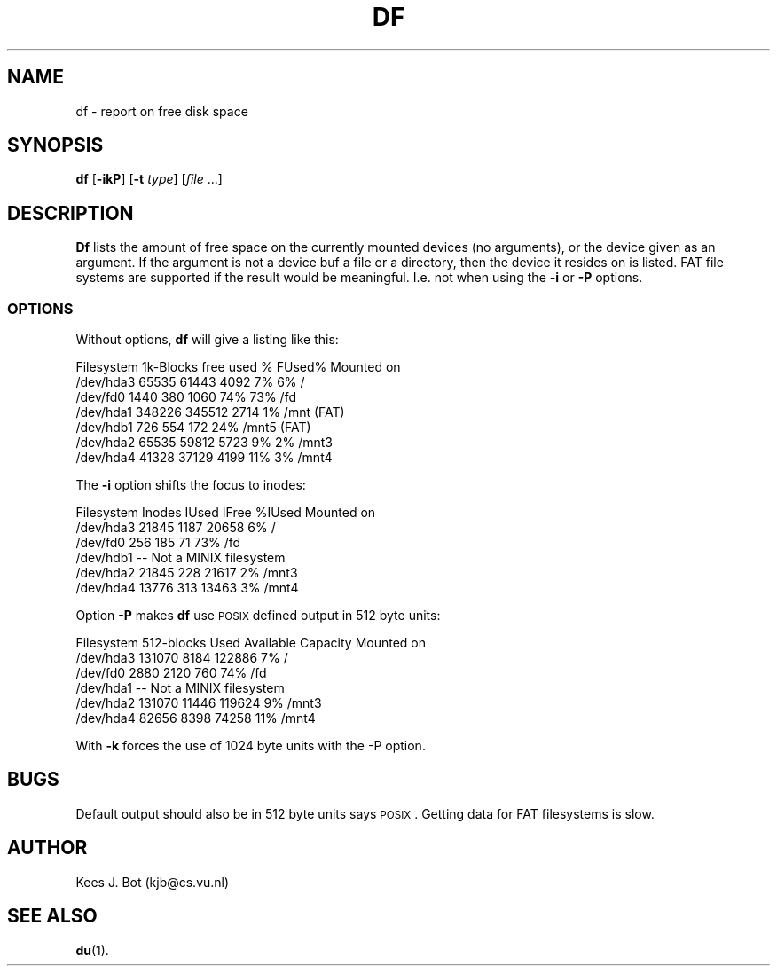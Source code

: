 .TH DF 1
.SH NAME
df \- report on free disk space
.SH SYNOPSIS
\fBdf\fP [\fB\-ikP\fP] [\fB\-t\fP \fItype\fP] [\fIfile\fP ...]
.SH DESCRIPTION
.B Df
lists the amount of free space on the currently mounted devices (no arguments),
or the device given as an argument.  If the argument is not a device buf a file or a directory, then the
device it resides on is listed. FAT file systems are supported if the result would 
be meaningful. I.e. not when using the \fB-i\fP or \fB-P\fP options.
.SS OPTIONS
Without options,
.B df
will give a listing like this:
.sp
.nf
Filesystem    1k-Blocks     free     used    %  FUsed%  Mounted on
/dev/hda3         65535    61443     4092   7%     6%   /
/dev/fd0           1440      380     1060  74%    73%   /fd
/dev/hda1        348226   345512     2714   1%          /mnt (FAT)
/dev/hdb1           726      554      172  24%          /mnt5 (FAT)
/dev/hda2         65535    59812     5723   9%     2%   /mnt3
/dev/hda4         41328    37129     4199  11%     3%   /mnt4
.fi
.PP
The
.B \-i
option shifts the focus to inodes:
.sp
.nf
Filesystem       Inodes     IUsed    IFree    %IUsed   Mounted on
/dev/hda3         21845      1187    20658        6%   /
/dev/fd0            256       185       71       73%   /fd
/dev/hdb1     -- Not a MINIX filesystem
/dev/hda2         21845       228    21617        2%   /mnt3
/dev/hda4         13776       313    13463        3%   /mnt4
.fi
.PP
Option
.B \-P
makes
.B df
use \s-2POSIX\s+2 defined output in 512 byte units:
.sp
.nf
Filesystem     512-blocks    Used  Available  Capacity   Mounted on
/dev/hda3        131070      8184   122886        7%     /
/dev/fd0           2880      2120      760       74%     /fd
/dev/hda1     -- Not a MINIX filesystem
/dev/hda2        131070     11446   119624        9%     /mnt3
/dev/hda4         82656      8398    74258       11%     /mnt4
.fi
.PP
With
.B \-k
forces the use of 1024 byte units with the -P option.
.SH BUGS
Default output should also be in 512 byte units says \s-2POSIX\s+2.
Getting data for FAT filesystems is slow.
.SH AUTHOR
Kees J. Bot (kjb@cs.vu.nl)
.SH "SEE ALSO"
.BR du (1).

